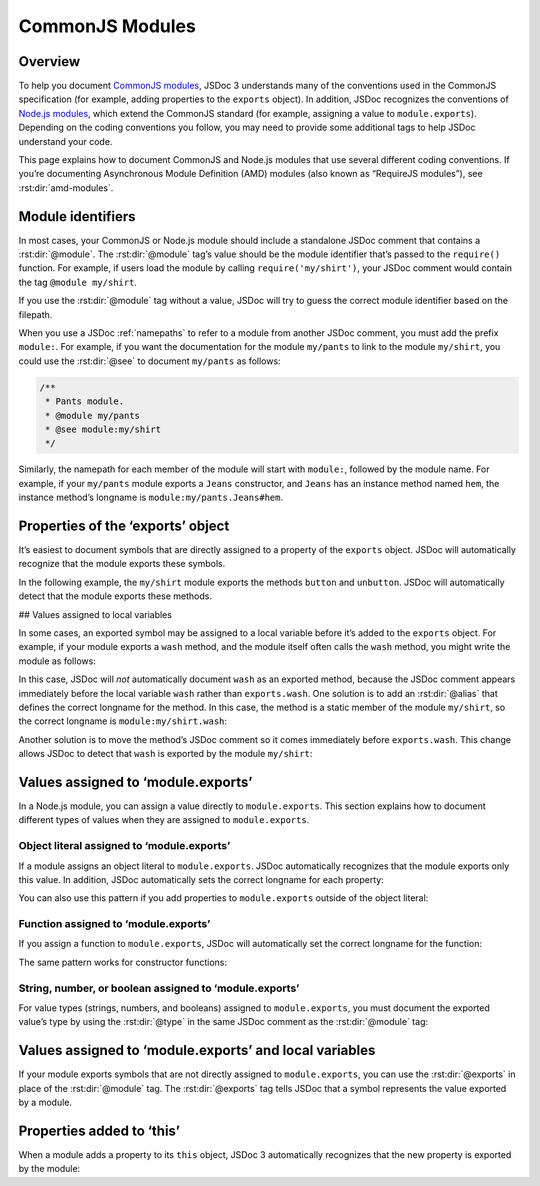 .. _commonjs-modules:

CommonJS Modules
======================

Overview
-----------

To help you document `CommonJS modules <http://wiki.commonjs.org/wiki/Modules/1.1>`_, JSDoc 3
understands many of the conventions used in the CommonJS specification
(for example, adding properties to the ``exports`` object). In addition,
JSDoc recognizes the conventions of `Node.js modules <http://nodejs.org/api/modules.html>`_, which extend the
CommonJS standard (for example, assigning a value to ``module.exports``). Depending on the coding conventions you follow,
you may need to provide some additional tags to help JSDoc understand your code.

This page explains how to document CommonJS and Node.js modules that use
several different coding conventions. If you’re documenting Asynchronous
Module Definition (AMD) modules (also known as “RequireJS modules”), see :rst:dir:`amd-modules`.

Module identifiers
------------------

In most cases, your CommonJS or Node.js module should include a
standalone JSDoc comment that contains a :rst:dir:`@module`. The :rst:dir:`@module` tag’s value should be the
module identifier that’s passed to the ``require()`` function. For
example, if users load the module by calling ``require('my/shirt')``,
your JSDoc comment would contain the tag ``@module my/shirt``.

If you use the :rst:dir:`@module` tag without a value, JSDoc will try to guess
the correct module identifier based on the filepath.

When you use a JSDoc :ref:`namepaths` to refer to a
module from another JSDoc comment, you must add the prefix ``module:``.
For example, if you want the documentation for the module ``my/pants``
to link to the module ``my/shirt``, you could use the :rst:dir:`@see` to document ``my/pants`` as follows:

.. code-block:: js

   /**
    * Pants module.
    * @module my/pants
    * @see module:my/shirt
    */

Similarly, the namepath for each member of the module will start with
``module:``, followed by the module name. For example, if your
``my/pants`` module exports a ``Jeans`` constructor, and ``Jeans`` has
an instance method named ``hem``, the instance method’s longname is
``module:my/pants.Jeans#hem``.

Properties of the ‘exports’ object
----------------------------------

It’s easiest to document symbols that are directly assigned to a
property of the ``exports`` object. JSDoc will automatically recognize
that the module exports these symbols.

In the following example, the ``my/shirt`` module exports the methods
``button`` and ``unbutton``. JSDoc will automatically detect that the
module exports these methods.

.. code-block:: js
   :caption: Methods added to the exports object

   /**
    * Shirt module.
    * @module my/shirt
    */

   /** Button the shirt. */
   exports.button = function() {
       // ...
   };

   /** Unbutton the shirt. */
   exports.unbutton = function() {
       // ...
   };

## Values assigned to local variables

In some cases, an exported symbol may be assigned to a local variable
before it’s added to the ``exports`` object. For example, if your module
exports a ``wash`` method, and the module itself often calls the
``wash`` method, you might write the module as follows:

.. code-block:: js
   :caption: Method assigned to a local variable and added to the exports object

   /**
    * Shirt module.
    * @module my/shirt
    */

   /** Wash the shirt. */
   var wash = exports.wash = function() {
       // ...
   };

In this case, JSDoc will *not* automatically document ``wash`` as an
exported method, because the JSDoc comment appears immediately before
the local variable ``wash`` rather than ``exports.wash``. One solution
is to add an :rst:dir:`@alias` that defines the
correct longname for the method. In this case, the method is a static
member of the module ``my/shirt``, so the correct longname is
``module:my/shirt.wash``:

.. code-block:: js
   :caption: Longname defined in an @alias tag

   /**
    * Shirt module.
    * @module my/shirt
    */

   /**
    * Wash the shirt.
    * @alias module:my/shirt.wash
    */
   var wash = exports.wash = function() {
       // ...
   };

Another solution is to move the method’s JSDoc comment so it comes
immediately before ``exports.wash``. This change allows JSDoc to detect
that ``wash`` is exported by the module ``my/shirt``:

.. code-block:: js
   :caption: JSDoc comment immediately before exports.wash

   /**
    * Shirt module.
    * @module my/shirt
    */

   var wash =
   /** Wash the shirt. */
   exports.wash = function() {
       // ...
   };

Values assigned to ‘module.exports’
-----------------------------------

In a Node.js module, you can assign a value directly to
``module.exports``. This section explains how to document different
types of values when they are assigned to ``module.exports``.

Object literal assigned to ‘module.exports’
~~~~~~~~~~~~~~~~~~~~~~~~~~~~~~~~~~~~~~~~~~~

If a module assigns an object literal to ``module.exports``. JSDoc
automatically recognizes that the module exports only this value. In
addition, JSDoc automatically sets the correct longname for each
property:

.. code-block:: js
   :caption: Object literal assigned to module.exports

   /**
    * Color mixer.
    * @module color/mixer
    */

   module.exports = {
       /**
        * Blend two colors together.
        * @param {string} color1 - The first color, in hexadecimal format.
        * @param {string} color2 - The second color, in hexadecimal format.
        * @return {string} The blended color.
        */
       blend: function(color1, color2) {
           // ...
       },

       /**
        * Darken a color by the given percentage.
        * @param {string} color - The color, in hexadecimal format.
        * @param {number} percent - The percentage, ranging from 0 to 100.
        * @return {string} The darkened color.
        */
       darken: function(color, percent) {
           // ..
       }
   };

You can also use this pattern if you add properties to ``module.exports`` outside of the object literal:

.. code-block:: js
   :caption: Assignment to module.exports followed by property definition

   /**
    * Color mixer.
    * @module color/mixer
    */

   module.exports = {
       /**
        * Blend two colors together.
        * @param {string} color1 - The first color, in hexadecimal format.
        * @param {string} color2 - The second color, in hexadecimal format.
        * @return {string} The blended color.
        */
       blend: function(color1, color2) {
           // ...
       }
   };

   /**
    * Darken a color by the given percentage.
    * @param {string} color - The color, in hexadecimal format.
    * @param {number} percent - The percentage, ranging from 0 to 100.
    * @return {string} The darkened color.
    */
   module.exports.darken = function(color, percent) {
       // ..
   };

Function assigned to ‘module.exports’
~~~~~~~~~~~~~~~~~~~~~~~~~~~~~~~~~~~~~

If you assign a function to ``module.exports``, JSDoc will automatically
set the correct longname for the function:

.. code-block:: js
   :caption: Function assigned to ‘module.exports’

   /**
    * Color mixer.
    * @module color/mixer
    */

   /**
    * Blend two colors together.
    * @param {string} color1 - The first color, in hexadecimal format.
    * @param {string} color2 - The second color, in hexadecimal format.
    * @return {string} The blended color.
    */
   module.exports = function(color1, color2) {
       // ...
   };

The same pattern works for constructor functions:

.. code-block:: js
   :caption: Constructor assigned to ‘module.exports’

   /**
    * Color mixer.
    * @module color/mixer
    */

   /** Create a color mixer. */
   module.exports = function ColorMixer() {
       // ...
   };

String, number, or boolean assigned to ‘module.exports’
~~~~~~~~~~~~~~~~~~~~~~~~~~~~~~~~~~~~~~~~~~~~~~~~~~~~~~~

For value types (strings, numbers, and booleans) assigned to ``module.exports``,
you must document the exported value’s type by using the :rst:dir:`@type` in the same JSDoc comment as the :rst:dir:`@module` tag:

.. code-block:: js
   :caption: String assigned to module.exports

   /**
    * Module representing the word of the day.
    * @module wotd
    * @type {string}
    */

   module.exports = 'perniciousness';

Values assigned to ‘module.exports’ and local variables
-------------------------------------------------------

If your module exports symbols that are not directly assigned to ``module.exports``,
you can use the :rst:dir:`@exports` in place of the :rst:dir:`@module` tag.
The :rst:dir:`@exports` tag tells JSDoc that a symbol represents the value exported by a module.


.. code-block:: js
   :caption: Object literal assigned to a local variable and module.exports

   /**
    * Color mixer.
    * @exports color/mixer
    */
   var mixer = module.exports = {
       /**
        * Blend two colors together.
        * @param {string} color1 - The first color, in hexadecimal format.
        * @param {string} color2 - The second color, in hexadecimal format.
        * @return {string} The blended color.
        */
       blend: function(color1, color2) {
           // ...
       }
   };

Properties added to ‘this’
--------------------------

When a module adds a property to its ``this`` object,
JSDoc 3 automatically recognizes that the new property is exported by the module:

.. code-block:: js
   :caption: Properties added to a module’s ‘this’ object

   /**
    * Module for bookshelf-related utilities.
    * @module bookshelf
    */

   /**
    * Create a new Book.
    * @class
    * @param {string} title - The title of the book.
    */
   this.Book = function(title) {
       /** The title of the book. */
       this.title = title;
   }
